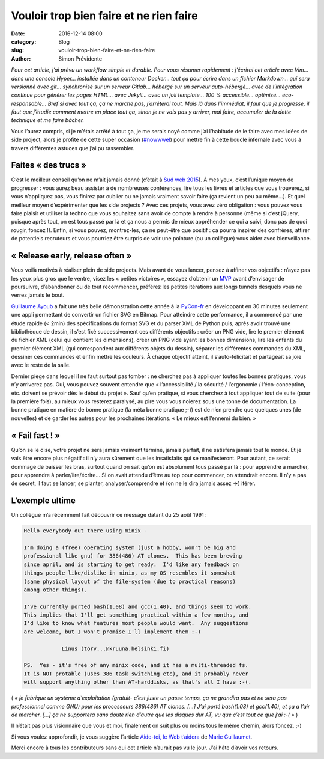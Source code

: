 Vouloir trop bien faire et ne rien faire
########################################

:date: 2016-12-14 08:00
:category: Blog
:slug: vouloir-trop-bien-faire-et-ne-rien-faire
:author: Simon Prévidente

*Pour cet article, j’ai prévu un workflow simple et durable. Pour vous résumer rapidement : j’écrirai cet article avec Vim… dans une console Hyper… installée dans un conteneur Docker… tout ça pour écrire dans un fichier Markdown… qui sera versionné avec git… synchronisé sur un serveur Gitlab… hébergé sur un serveur auto-hébergé… avec de l’intégration continue pour générer les pages HTML… avec Jekyll… avec un joli template… 100 % accessible… optimisé… éco-responsable… Bref si avec tout ça, ça ne marche pas, j’arrêterai tout. Mais là dans l’immédiat, il faut que je progresse, il faut que j’étudie comment mettre en place tout ça, sinon je ne vais pas y arriver, mal faire, accumuler de la dette technique et me faire bâcher.*

Vous l’aurez compris, si je m’étais arrêté à tout ça, je me serais noyé comme j’ai l’habitude de le faire avec mes idées de side project, alors je profite de cette super occasion (`#nowwwel <https://www.hteumeuleu.fr/en-decembre-ecrivez-partagez-hashtag-nowwwel/>`__) pour mettre fin à cette boucle infernale avec vous à travers différentes astuces que j’ai pu rassembler.


Faites « des trucs »
--------------------

C’est le meilleur conseil qu’on ne m’ait jamais donné (c’était à `Sud web 2015 <https://sudweb.fr/2015/programme.html#elaboratoires>`__). À mes yeux, c’est l’unique moyen de progresser : vous aurez beau assister à de nombreuses conférences, lire tous les livres et articles que vous trouverez, si vous n’appliquez pas, vous finirez par oublier ou ne jamais vraiment savoir faire (ça revient un peu au même…). Et quel meilleur moyen d’expérimenter que les side projects ? Avec ces projets, vous avez zéro obligation : vous pouvez vous faire plaisir et utiliser la techno que vous souhaitez sans avoir de compte à rendre à personne (même si c’est jQuery, puisque après tout, on est tous passé par là et ça nous a permis de mieux appréhender ce qui a suivi, donc pas de quoi rougir, foncez !). Enfin, si vous pouvez, montrez-les, ça ne peut-être que positif : ça pourra inspirer des confrères, attirer de potentiels recruteurs et vous pourriez être surpris de voir une pointure (ou un collègue) vous aider avec bienveillance.

« Release early, release often »
--------------------------------

Vous voilà motivés à réaliser plein de side projects. Mais avant de vous lancer, pensez à affiner vos objectifs : n’ayez pas les yeux plus gros que le ventre, visez les « petites victoires », essayez d’obtenir un `MVP <https://frank.taillandier.me/agile/2016/01/28/comprendre-le-mvp/>`__ avant d’envisager de poursuivre, d’abandonner ou de tout recommencer, préférez les petites itérations aux longs tunnels desquels vous ne verrez jamais le bout.

`Guillaume Ayoub <http://www.yabz.fr/>`__ a fait une très belle démonstration cette année à la `PyCon-fr <https://www.pycon.fr/2016/>`__ en développant en 30 minutes seulement une appli permettant de convertir un fichier SVG en Bitmap. Pour atteindre cette performance, il a commencé par une étude rapide (< 2min) des spécifications du format SVG et du parser XML de Python puis, après avoir trouvé une bibliothèque de dessin, il s’est fixé successivement ces différents objectifs : créer un PNG vide, lire le premier élément du fichier XML (celui qui contient les dimensions), créer un PNG vide ayant les bonnes dimensions, lire les enfants du premier élément XML (qui correspondent aux différents objets du dessin), séparer les différentes commandes du XML, dessiner ces commandes et enfin mettre les couleurs. À chaque objectif atteint, il s’auto-félicitait et partageait sa joie avec le reste de la salle.

Dernier piège dans lequel il ne faut surtout pas tomber : ne cherchez pas à appliquer toutes les bonnes pratiques, vous n’y arriverez pas. Oui, vous pouvez souvent entendre que « l’accessibilité / la sécurité / l’ergonomie / l’éco-conception, etc. doivent se prévoir dès le début du projet ». Sauf qu’en pratique, si vous cherchez à tout appliquer tout de suite (pour la première fois), au mieux vous resterez paralysé, au pire vous vous noierez sous une tonne de documentation. La bonne pratique en matière de bonne pratique (la méta bonne pratique ;-)) est de n’en prendre que quelques unes (de nouvelles) et de garder les autres pour les prochaines itérations. « Le mieux est l’ennemi du bien. »


« Fail fast ! »
---------------

Qu’on se le dise, votre projet ne sera jamais vraiment terminé, jamais parfait, il ne satisfera jamais tout le monde. Et je vais être encore plus négatif : il n’y aura sûrement que les insatisfaits qui se manifesteront. Pour autant, ce serait dommage de baisser les bras, surtout quand on sait qu’on est absolument tous passé par là : pour apprendre à marcher, pour apprendre à parler/lire/écrire… Si on avait attendu d’être au top pour commencer, on attendrait encore. Il n’y a pas de secret, il faut se lancer, se planter, analyser/comprendre et (on ne le dira jamais assez →) itérer.


L’exemple ultime
----------------

Un collègue m’a récemment fait découvrir ce message datant du 25 août 1991 :

.. code:: text

    Hello everybody out there using minix -

    I'm doing a (free) operating system (just a hobby, won't be big and
    professional like gnu) for 386(486) AT clones.  This has been brewing
    since april, and is starting to get ready.  I'd like any feedback on
    things people like/dislike in minix, as my OS resembles it somewhat
    (same physical layout of the file-system (due to practical reasons)
    among other things).

    I've currently ported bash(1.08) and gcc(1.40), and things seem to work.
    This implies that I'll get something practical within a few months, and
    I'd like to know what features most people would want.  Any suggestions
    are welcome, but I won't promise I'll implement them :-)

    		Linus (torv...@kruuna.helsinki.fi)

    PS.  Yes - it's free of any minix code, and it has a multi-threaded fs.
    It is NOT protable (uses 386 task switching etc), and it probably never
    will support anything other than AT-harddisks, as that's all I have :-(.

( *« je fabrique un système d’exploitation (gratuit- c’est juste un passe temps, ça ne grandira pas et ne sera pas professionnel comme GNU) pour les processeurs 386(486) AT clones. […] J’ai porté bash(1.08) et gcc(1.40), et ça a l’air de marcher. […] ça ne supportera sans doute rien d’autre que les disques dur AT, vu que c’est tout ce que j’ai :-( »* )

Il n’était pas plus visionnaire que vous et moi, finalement on suit plus ou moins tous le même chemin, alors foncez. ;-)

Si vous voulez approfondir, je vous suggère l’article `Aide-toi, le Web t’aidera <http://letrainde13h37.fr/26/aide-toi-le-web-aidera/>`__ de `Marie Guillaumet <http://marieguillaumet.com/>`__.

Merci encore à tous les contributeurs sans qui cet article n’aurait pas vu le jour. J’ai hâte d’avoir vos retours.

